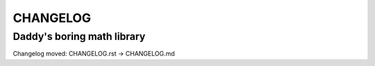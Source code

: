 CHANGELOG
=========

Daddy's boring math library
---------------------------

Changelog moved: CHANGELOG.rst -> CHANGELOG.md
